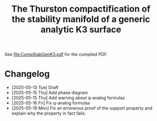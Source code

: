 #+title:The Thurston compactification of the stability manifold of a generic analytic K3 surface

See [[file:CompStabGenK3.pdf]] for the compiled PDF.

* Changelog
- [2025-05-13 Tue] Draft
- [2025-05-15 Thu] Add phase diagram
- [2025-05-15 Thu] Add warning about q-analog formulas
- [2025-05-16 Fri] Fix q-analog formulas
- [2025-05-19 Mon] Fix an erroneous proof of the support property and explain why the property in fact fails.
